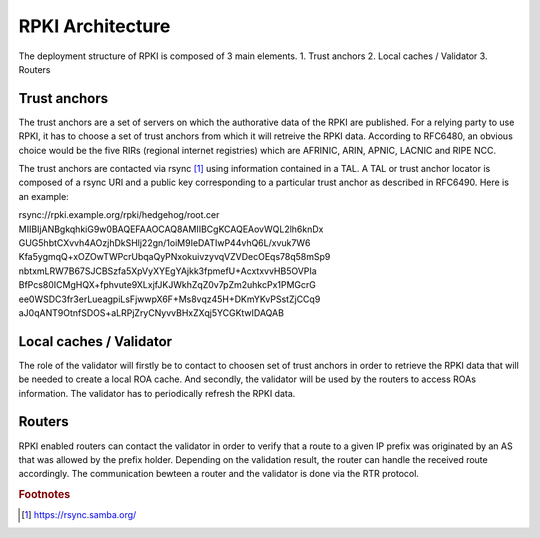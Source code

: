 .. _rpki_architecture:

RPKI Architecture
==================

.. sectionauthor:: Emile Giot <emile.giot@student.uclouvain.be>
.. sectionauthor:: François Duchêne <francois.duchene@student.uclouvain.be>

The deployment structure of RPKI is composed of 3 main elements.
1. Trust anchors
2. Local caches / Validator
3. Routers

-------------
Trust anchors
-------------

The trust anchors are a set of servers on which the authorative data of the RPKI are published.
For a relying party to use RPKI, it has to choose a set of trust anchors from which it will retreive the
RPKI data. According to RFC6480, an obvious choice would be the five RIRs (regional internet registries)
which are AFRINIC, ARIN, APNIC, LACNIC and RIPE NCC.

The trust anchors are contacted via rsync [#fn1]_ using information contained in a TAL. A TAL or trust
anchor locator is composed of a rsync URI and a public key corresponding to a particular trust anchor as
described in RFC6490. Here is an example:


.. line-block::
| rsync://rpki.example.org/rpki/hedgehog/root.cer
| MIIBIjANBgkqhkiG9w0BAQEFAAOCAQ8AMIIBCgKCAQEAovWQL2lh6knDx
| GUG5hbtCXvvh4AOzjhDkSHlj22gn/1oiM9IeDATIwP44vhQ6L/xvuk7W6
| Kfa5ygmqQ+xOZOwTWPcrUbqaQyPNxokuivzyvqVZVDecOEqs78q58mSp9
| nbtxmLRW7B67SJCBSzfa5XpVyXYEgYAjkk3fpmefU+AcxtxvvHB5OVPIa
| BfPcs80ICMgHQX+fphvute9XLxjfJKJWkhZqZ0v7pZm2uhkcPx1PMGcrG
| ee0WSDC3fr3erLueagpiLsFjwwpX6F+Ms8vqz45H+DKmYKvPSstZjCCq9
| aJ0qANT9OtnfSDOS+aLRPjZryCNyvvBHxZXqj5YCGKtwIDAQAB

-------------------------
Local caches / Validator
-------------------------
The role of the validator will firstly be to contact to choosen set of trust anchors in order to retrieve 
the RPKI data that will be needed to create a local ROA cache. And secondly, the validator will be used
by the routers to access ROAs information. The validator has to periodically refresh the RPKI data.

--------
Routers
--------
RPKI enabled routers can contact the validator in order to verify that a route to a given IP prefix was 
originated by an AS that was allowed by the prefix holder. Depending on the validation result, the router
can handle the received route accordingly.
The communication bewteen a router and the validator is done via the RTR protocol.



.. rubric:: Footnotes

.. [#fn1] https://rsync.samba.org/
